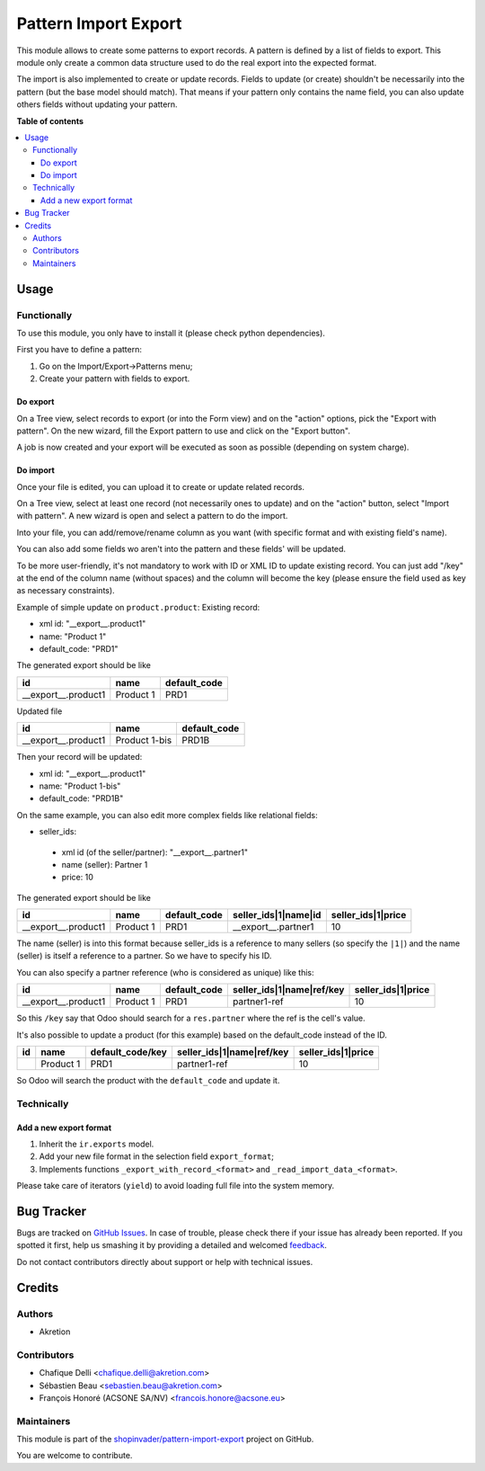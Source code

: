 =====================
Pattern Import Export
=====================

.. !!!!!!!!!!!!!!!!!!!!!!!!!!!!!!!!!!!!!!!!!!!!!!!!!!!!
   !! This file is generated by oca-gen-addon-readme !!
   !! changes will be overwritten.                   !!
   !!!!!!!!!!!!!!!!!!!!!!!!!!!!!!!!!!!!!!!!!!!!!!!!!!!!

.. |badge1| image:: https://img.shields.io/badge/maturity-Beta-yellow.png
    :target: https://odoo-community.org/page/development-status
    :alt: Beta
.. |badge2| image:: https://img.shields.io/badge/licence-AGPL--3-blue.png
    :target: http://www.gnu.org/licenses/agpl-3.0-standalone.html
    :alt: License: AGPL-3
.. |badge3| image:: https://img.shields.io/badge/github-shopinvader%2Fpattern--import--export-lightgray.png?logo=github
    :target: https://github.com/shopinvader/pattern-import-export/tree/12.0/pattern_import_export
    :alt: shopinvader/pattern-import-export

|badge1| |badge2| |badge3| 

This module allows to create some patterns to export records.
A pattern is defined by a list of fields to export.
This module only create a common data structure used to do the real export into the expected format.

The import is also implemented to create or update records.
Fields to update (or create) shouldn't be necessarily into the pattern (but the base model should match).
That means if your pattern only contains the name field, you can also update others fields without updating your pattern.

**Table of contents**

.. contents::
   :local:

Usage
=====

Functionally
~~~~~~~~~~~~
To use this module, you only have to install it (please check python dependencies).

First you have to define a pattern:

1. Go on the Import/Export->Patterns menu;
2. Create your pattern with fields to export.


Do export
---------
On a Tree view, select records to export (or into the Form view) and on the
"action" options, pick the "Export with pattern".
On the new wizard, fill the Export pattern to use and click on the "Export button".

A job is now created and your export will be executed as soon as possible (depending on system charge).

Do import
---------
Once your file is edited, you can upload it to create or update related records.

On a Tree view, select at least one record (not necessarily ones to update) and on the "action" button, select "Import with pattern".
A new wizard is open and select a pattern to do the import.

Into your file, you can add/remove/rename column as you want (with specific format and with existing field's name).

You can also add some fields wo aren't into the pattern and these fields' will be updated.

To be more user-friendly, it's not mandatory to work with ID or XML ID to update existing record.
You can just add "/key" at the end of the column name (without spaces) and the column will become the key (please ensure the field used as key as necessary constraints).

Example of simple update on ``product.product``:
Existing record:

- xml id: "__export__.product1"
- name: "Product 1"
- default_code: "PRD1"

The generated export should be like

+---------------------+-----------+--------------+
| id                  | name      | default_code |
+=====================+===========+==============+
| __export__.product1 | Product 1 | PRD1         |
+---------------------+-----------+--------------+

Updated file

+---------------------+---------------+--------------+
| id                  | name          | default_code |
+=====================+===============+==============+
| __export__.product1 | Product 1-bis | PRD1B        |
+---------------------+---------------+--------------+

Then your record will be updated:

- xml id: "__export__.product1"
- name: "Product 1-bis"
- default_code: "PRD1B"

On the same example, you can also edit more complex fields like relational fields:

- seller_ids:

 - xml id (of the seller/partner): "__export__.partner1"
 - name (seller): Partner 1
 - price: 10

The generated export should be like

+---------------------+-----------+--------------+----------------------+--------------------+
| id                  | name      | default_code | seller_ids|1|name|id | seller_ids|1|price |
+=====================+===========+==============+======================+====================+
| __export__.product1 | Product 1 | PRD1         | __export__.partner1  | 10                 |
+---------------------+-----------+--------------+----------------------+--------------------+

The name (seller) is into this format because seller_ids is a reference to many sellers (so specify the ``|1|``) and the name (seller) is itself a reference to a partner. So we have to specify his ID.

You can also specify a partner reference (who is considered as unique) like this:

+---------------------+-----------+--------------+---------------------------+--------------------+
| id                  | name      | default_code | seller_ids|1|name|ref/key | seller_ids|1|price |
+=====================+===========+==============+===========================+====================+
| __export__.product1 | Product 1 | PRD1         | partner1-ref              | 10                 |
+---------------------+-----------+--------------+---------------------------+--------------------+

So this ``/key`` say that Odoo should search for a ``res.partner`` where the ref is the cell's value.


It's also possible to update a product (for this example) based on the default_code instead of the ID.

+---------------------+-----------+------------------+---------------------------+--------------------+
| id                  | name      | default_code/key | seller_ids|1|name|ref/key | seller_ids|1|price |
+=====================+===========+==================+===========================+====================+
|                     | Product 1 | PRD1             | partner1-ref              | 10                 |
+---------------------+-----------+------------------+---------------------------+--------------------+

So Odoo will search the product with the ``default_code`` and update it.


Technically
~~~~~~~~~~~
Add a new export format
-----------------------
1. Inherit the ``ir.exports`` model.
2. Add your new file format in the selection field ``export_format``;
3. Implements functions ``_export_with_record_<format>`` and ``_read_import_data_<format>``.

Please take care of iterators (``yield``) to avoid loading full file into the system memory.

Bug Tracker
===========

Bugs are tracked on `GitHub Issues <https://github.com/shopinvader/pattern-import-export/issues>`_.
In case of trouble, please check there if your issue has already been reported.
If you spotted it first, help us smashing it by providing a detailed and welcomed
`feedback <https://github.com/shopinvader/pattern-import-export/issues/new?body=module:%20pattern_import_export%0Aversion:%2012.0%0A%0A**Steps%20to%20reproduce**%0A-%20...%0A%0A**Current%20behavior**%0A%0A**Expected%20behavior**>`_.

Do not contact contributors directly about support or help with technical issues.

Credits
=======

Authors
~~~~~~~

* Akretion

Contributors
~~~~~~~~~~~~

* Chafique Delli <chafique.delli@akretion.com>
* Sébastien Beau <sebastien.beau@akretion.com>
* François Honoré (ACSONE SA/NV) <francois.honore@acsone.eu>

Maintainers
~~~~~~~~~~~

This module is part of the `shopinvader/pattern-import-export <https://github.com/shopinvader/pattern-import-export/tree/12.0/pattern_import_export>`_ project on GitHub.

You are welcome to contribute.
